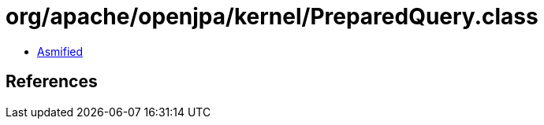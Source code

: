 = org/apache/openjpa/kernel/PreparedQuery.class

 - link:PreparedQuery-asmified.java[Asmified]

== References

